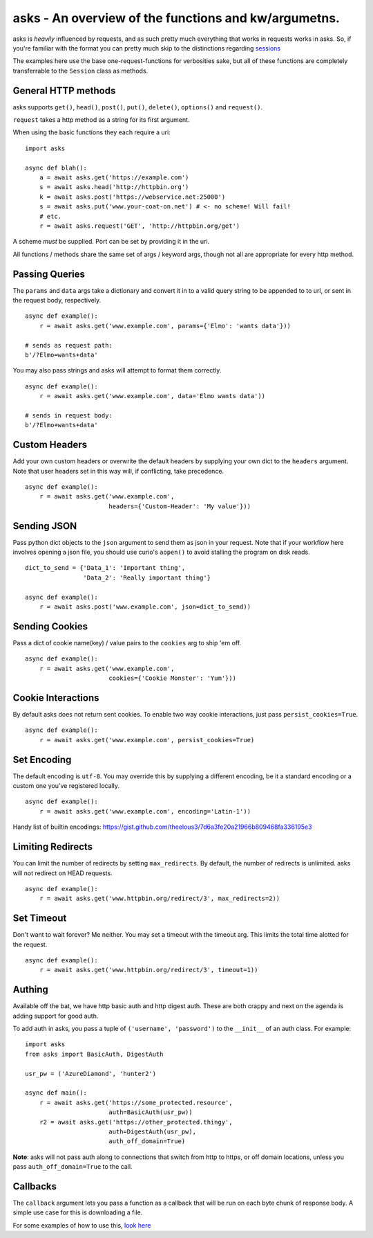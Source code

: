 asks - An overview of the functions and kw/argumetns.
=====================================================

asks is *heavily* influenced by requests, and as such pretty much everything that works in requests works in asks. So, if you're familiar with the format you can pretty much skip to the distinctions regarding `sessions <https://asks.readthedocs.io/en/latest/a-look-at-sessions.html>`_

The examples here use the base one-request-functions for verbosities sake, but all of these functions are completely transferrable to the ``Session`` class as methods.


General HTTP methods
____________________

asks supports ``get()``, ``head()``, ``post()``, ``put()``, ``delete()``, ``options()`` and ``request()``.

``request`` takes a http method as a string for its first argument.

When using the basic functions they each require a uri::

    import asks

    async def blah():
        a = await asks.get('https://example.com')
        s = await asks.head('http://httpbin.org')
        k = await asks.post('https://webservice.net:25000')
        s = await asks.put('www.your-coat-on.net') # <- no scheme! Will fail!
        # etc.
        r = await asks.request('GET', 'http://httpbin.org/get')

A scheme *must* be supplied. Port can be set by providing it in the uri.

All functions / methods share the same set of args / keyword args, though not all are appropriate for every http method.


Passing Queries
_______________

The ``params`` and ``data`` args take a dictionary and convert it in to a valid query string to be appended to to url, or sent in the request body, respectively. ::

    async def example():
        r = await asks.get('www.example.com', params={'Elmo': 'wants data'}))

    # sends as request path:
    b'/?Elmo=wants+data'

You may also pass strings and asks will attempt to format them correctly. ::

    async def example():
        r = await asks.get('www.example.com', data='Elmo wants data'))

    # sends in request body:
    b'/?Elmo+wants+data'


Custom Headers
______________

Add your own custom headers or overwrite the default headers by supplying your own dict to the ``headers`` argument. Note that user headers set in this way will, if conflicting, take precedence. ::

    async def example():
        r = await asks.get('www.example.com',
                           headers={'Custom-Header': 'My value'}))


Sending JSON
____________

Pass python dict objects to the ``json`` argument to send them as json in your request.
Note that if your workflow here involves opening a json file, you should use curio's ``aopen()`` to avoid stalling the program on disk reads. ::

    dict_to_send = {'Data_1': 'Important thing',
                    'Data_2': 'Really important thing'}

    async def example():
        r = await asks.post('www.example.com', json=dict_to_send))


Sending Cookies
_______________

Pass a dict of cookie name(key) / value pairs to the ``cookies`` arg to ship 'em off. ::

    async def example():
        r = await asks.get('www.example.com',
                           cookies={'Cookie Monster': 'Yum'}))


Cookie Interactions
___________________

By default asks does not return sent cookies. To enable two way cookie interactions, just pass ``persist_cookies=True``. ::

    async def example():
        r = await asks.get('www.example.com', persist_cookies=True)


Set Encoding
____________

The default encoding is ``utf-8``. You may override this by supplying a different encoding, be it a standard encoding or a custom one you've registered locally. ::

    async def example():
        r = await asks.get('www.example.com', encoding='Latin-1'))

Handy list of builtin encodings: https://gist.github.com/theelous3/7d6a3fe20a21966b809468fa336195e3


Limiting Redirects
__________________

You can limit the number of redirects by setting ``max_redirects``. By default, the number of redirects is unlimited. asks will not redirect on HEAD requests. ::

    async def example():
        r = await asks.get('www.httpbin.org/redirect/3', max_redirects=2))



Set Timeout
___________

Don't want to wait forever? Me neither. You may set a timeout with the timeout arg. This limits the total time alotted for the request. ::

    async def example():
        r = await asks.get('www.httpbin.org/redirect/3', timeout=1))


Authing
_______

Available off the bat, we have http basic auth and http digest auth. These are both crappy and next on the agenda is adding support for good auth.

To add auth in asks, you pass a tuple of ``('username', 'password')`` to the ``__init__`` of an auth class. For example::

    import asks
    from asks import BasicAuth, DigestAuth

    usr_pw = ('AzureDiamond', 'hunter2')

    async def main():
        r = await asks.get('https://some_protected.resource',
                           auth=BasicAuth(usr_pw))
        r2 = await asks.get('https://other_protected.thingy',
                           auth=DigestAuth(usr_pw),
                           auth_off_domain=True)

**Note**: asks will not pass auth along to connections that switch from http to https, or off domain locations, unless you pass ``auth_off_domain=True`` to the call.


Callbacks
_________

The ``callback`` argument lets you pass a function as a callback that will be run on each byte chunk of response body. A simple use case for this is downloading a file.

For some examples of how to use this, `look here <https://asks.readthedocs.io/en/latest/idioms.html#callbacks-handling-response-body-content-downloads-etc>`_
